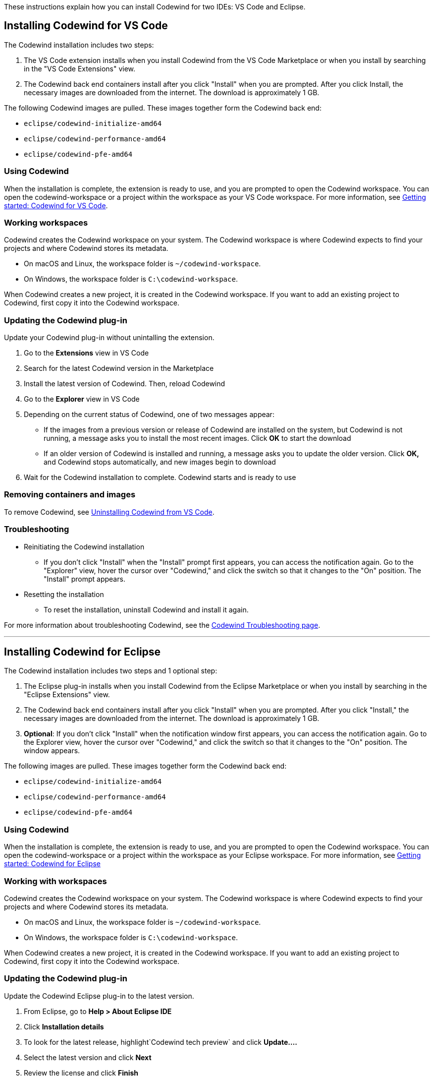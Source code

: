 :page-layout: general-reference
:page-doc-category: Installation
:page-title: Installing Codewind in VS Code or Eclipse
:linkattrs:
These instructions explain how you can install Codewind for two IDEs: VS Code and Eclipse. 

== Installing Codewind for VS Code
The Codewind installation includes two steps:

. The VS Code extension installs when you install Codewind from the VS Code Marketplace or when you install by searching in the "VS Code Extensions" view.
. The Codewind back end containers install after you click "Install" when you are prompted. After you click Install, the necessary images are downloaded from the internet. The download is approximately 1 GB.

The following Codewind images are pulled. These images together form the Codewind back end:

* `eclipse/codewind-initialize-amd64`
* `eclipse/codewind-performance-amd64`
* `eclipse/codewind-pfe-amd64`

=== Using Codewind
When the installation is complete, the extension is ready to use, and you are prompted to open the Codewind workspace. You can open the codewind-workspace or a project within the workspace as your VS Code workspace. For more information, see https://www.eclipse.org/codewind/mdt-vsc-getting-started.html[Getting started: Codewind for VS Code, window="_blank"].

=== Working workspaces
Codewind creates the Codewind workspace on your system. The Codewind workspace is where Codewind expects to find your projects and where Codewind stores its metadata. 

* On macOS and Linux, the workspace folder is `~/codewind-workspace`. 
* On Windows, the workspace folder is `C:\codewind-workspace`. 

When Codewind creates a new project, it is created in the Codewind workspace. If you want to add an existing project to Codewind, first copy it into the Codewind workspace.

=== Updating the Codewind plug-in
Update your Codewind plug-in without unintalling the extension. 

. Go to the *Extensions* view in VS Code
. Search for the latest Codewind version in the Marketplace
. Install the latest version of Codewind. Then, reload Codewind
. Go to the *Explorer* view in VS Code
. Depending on the current status of Codewind, one of two messages appear:
* If the images from a previous version or release of Codewind are installed on the system, but Codewind is not running, a message asks you to install the most recent images. Click *OK* to start the download
* If an older version of Codewind is installed and running, a message asks you to update the older version. Click *OK,* and Codewind stops automatically, and new images begin to download
. Wait for the Codewind installation to complete. Codewind starts and is ready to use

=== Removing containers and images
To remove Codewind, see https://www.eclipse.org/codewind/mdt-vsc-uninstall.html[Uninstalling Codewind from VS Code, window="_blank"].

=== Troubleshooting 

* Reinitiating the Codewind installation
** If you don't click "Install" when the "Install" prompt first appears, you can access the notification again. 
Go to the "Explorer" view, hover the cursor over "Codewind," and click the switch so that it changes to the "On" position. 
The "Install" prompt appears.

* Resetting the installation
** To reset the installation, uninstall Codewind and install it again.

For more information about troubleshooting Codewind, see the https://www.eclipse.org/codewind/troubleshooting.html[Codewind Troubleshooting page, window="_blank"].

'''

== Installing Codewind for Eclipse
The Codewind installation includes two steps and 1 optional step:

. The Eclipse plug-in installs when you install Codewind from the Eclipse Marketplace or when you install by searching in the "Eclipse Extensions" view.
. The Codewind back end containers install after you click "Install" when you are prompted. After you click "Install," the necessary images are downloaded from the internet. The download is approximately 1 GB.
. *Optional*: If you don't click "Install" when the notification window first appears, you can access the notification again. Go to the Explorer view, hover the cursor over "Codewind," and click the switch so that it changes to the "On" position. The window appears.

The following images are pulled. These images together form the Codewind back end:

* `eclipse/codewind-initialize-amd64`
* `eclipse/codewind-performance-amd64`
* `eclipse/codewind-pfe-amd64`

=== Using Codewind 
When the installation is complete, the extension is ready to use, and you are prompted to open the Codewind workspace.
You can open the codewind-workspace or a project within the workspace as your Eclipse workspace. For more information, see https://www.eclipse.org/codewind/mdteclipsegettingstarted.html[Getting started: Codewind for Eclipse, window="_blank"]

=== Working with workspaces 
Codewind creates the Codewind workspace on your system. The Codewind workspace is where Codewind expects to find your projects and where Codewind stores its metadata.

* On macOS and Linux, the workspace folder is `~/codewind-workspace`. 
* On Windows, the workspace folder is `C:\codewind-workspace`. 

When Codewind creates a new project, it is created in the Codewind workspace. If you want to add an existing project to Codewind, first copy it into the Codewind workspace.

=== Updating the Codewind plug-in
Update the Codewind Eclipse plug-in to the latest version.

. From Eclipse, go to *Help > About Eclipse IDE*
. Click *Installation details*
. To look for the latest release, highlight`Codewind tech preview` and click *Update....*
. Select the latest version and click *Next*
. Review the license and click *Finish*
. Click *Restart Now* to refresh Codewind to the latest version
. After Codewind restarts, go to the *Codewind Explorer* view and double-click *Codewind* to update it to the latest version
. Click *OK* in the *Codewind Update* window that states that the older version of Codewind will be removed, and the newer version will be started
. After Codewind updates, the *Codewind Explorer* view appears with your projects

=== Removing containers and images 
To remove Codewind, see https://www.eclipse.org/codewind/mdteclipseuninstall.html[Uninstalling Codewind from Eclipse, window="_blank"].

=== Troubleshooting
To troubleshoot Codewind, see the https://www.eclipse.org/codewind/troubleshooting.html[Codewind Troubleshooting page, window="_blank"].